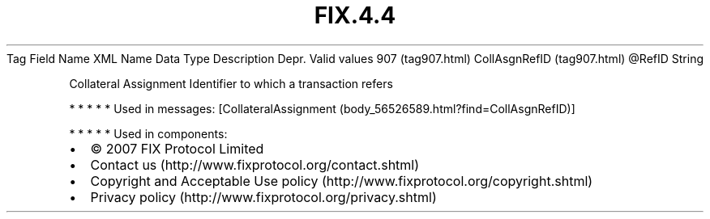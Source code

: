 .TH FIX.4.4 "" "" "Tag #907"
Tag
Field Name
XML Name
Data Type
Description
Depr.
Valid values
907 (tag907.html)
CollAsgnRefID (tag907.html)
\@RefID
String
.PP
Collateral Assignment Identifier to which a transaction refers
.PP
   *   *   *   *   *
Used in messages:
[CollateralAssignment (body_56526589.html?find=CollAsgnRefID)]
.PP
   *   *   *   *   *
Used in components:

.PD 0
.P
.PD

.PP
.PP
.IP \[bu] 2
© 2007 FIX Protocol Limited
.IP \[bu] 2
Contact us (http://www.fixprotocol.org/contact.shtml)
.IP \[bu] 2
Copyright and Acceptable Use policy (http://www.fixprotocol.org/copyright.shtml)
.IP \[bu] 2
Privacy policy (http://www.fixprotocol.org/privacy.shtml)
